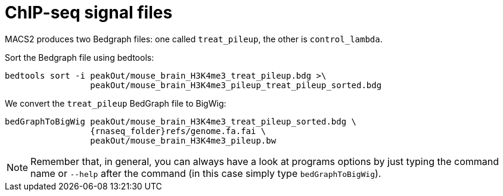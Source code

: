 = ChIP-seq signal files

MACS2 produces two Bedgraph files: one called `treat_pileup`, the other is `control_lambda`.

Sort the Bedgraph file using bedtools: 
[source,cmd,subs="{markup-in-source}"]
----
bedtools sort -i peakOut/mouse_brain_H3K4me3_treat_pileup.bdg >\
                 peakOut/mouse_brain_H3K4me3_pileup_treat_pileup_sorted.bdg
----


We convert the `treat_pileup` BedGraph file to BigWig:

[source,cmd,subs="{markup-in-source}"]
----
bedGraphToBigWig peakOut/mouse_brain_H3K4me3_treat_pileup_sorted.bdg \
                 {rnaseq_folder}refs/genome.fa.fai \
                 peakOut/mouse_brain_H3K4me3_pileup.bw
----
// real	0m0.440s
// user	0m0.425s
// sys	0m0.013s
NOTE: Remember that, in general, you can always have a look at programs options by just typing the command name or `--help` after the command (in this case simply type `bedGraphToBigWig`).
